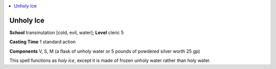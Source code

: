 
.. _`ultimatemagic.spells.unholyice`:

.. contents:: \ 

.. _`ultimatemagic.spells.unholyice#unholy_ice`:

Unholy Ice
===========

\ **School**\  transmutation [cold, evil, water]; \ **Level**\  cleric 5

\ **Casting Time**\  1 standard action

\ **Components**\  V, S, M (a flask of unholy water or 5 pounds of powdered silver worth 25 gp)

This spell functions as \ *holy ice*\ , except it is made of frozen unholy water rather than holy water.

